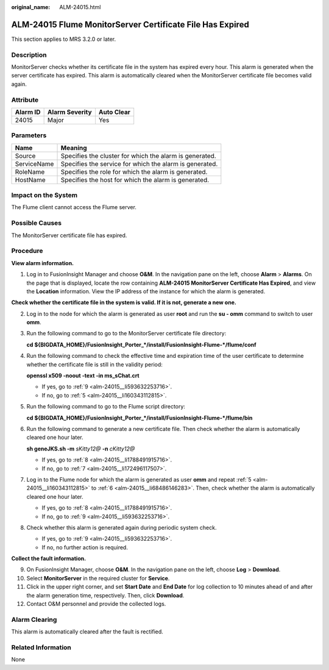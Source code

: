 :original_name: ALM-24015.html

.. _ALM-24015:

ALM-24015 Flume MonitorServer Certificate File Has Expired
==========================================================

This section applies to MRS 3.2.0 or later.

Description
-----------

MonitorServer checks whether its certificate file in the system has expired every hour. This alarm is generated when the server certificate has expired. This alarm is automatically cleared when the MonitorServer certificate file becomes valid again.

Attribute
---------

======== ============== ==========
Alarm ID Alarm Severity Auto Clear
======== ============== ==========
24015    Major          Yes
======== ============== ==========

Parameters
----------

=========== =======================================================
Name        Meaning
=========== =======================================================
Source      Specifies the cluster for which the alarm is generated.
ServiceName Specifies the service for which the alarm is generated.
RoleName    Specifies the role for which the alarm is generated.
HostName    Specifies the host for which the alarm is generated.
=========== =======================================================

Impact on the System
--------------------

The Flume client cannot access the Flume server.

Possible Causes
---------------

The MonitorServer certificate file has expired.

Procedure
---------

**View alarm information.**

#. Log in to FusionInsight Manager and choose **O&M**. In the navigation pane on the left, choose **Alarm** > **Alarms**. On the page that is displayed, locate the row containing **ALM-24015 MonitorServer Certificate Has Expired**, and view the **Location** information. View the IP address of the instance for which the alarm is generated.

**Check whether the certificate file in the system is valid. If it is not, generate a new one.**

2. Log in to the node for which the alarm is generated as user **root** and run the **su - omm** command to switch to user **omm**.

3. Run the following command to go to the MonitorServer certificate file directory:

   **cd ${BIGDATA_HOME}/FusionInsight_Porter_*/install/FusionInsight-Flume-*/flume/conf**

4. Run the following command to check the effective time and expiration time of the user certificate to determine whether the certificate file is still in the validity period:

   **openssl x509 -noout -text -in ms_sChat.crt**

   -  If yes, go to :ref:`9 <alm-24015__li593632253716>`.
   -  If no, go to :ref:`5 <alm-24015__li160343112815>`.

5. .. _alm-24015__li160343112815:

   Run the following command to go to the Flume script directory:

   **cd ${BIGDATA_HOME}/FusionInsight_Porter_*/install/FusionInsight-Flume-*/flume/bin**

6. .. _alm-24015__li68486146283:

   Run the following command to generate a new certificate file. Then check whether the alarm is automatically cleared one hour later.

   **sh geneJKS.sh -m** *sKitty12@* **-n** *cKitty12@*

   -  If yes, go to :ref:`8 <alm-24015__li1788491915716>`.
   -  If no, go to :ref:`7 <alm-24015__li172496117507>`.

7. .. _alm-24015__li172496117507:

   Log in to the Flume node for which the alarm is generated as user **omm** and repeat :ref:`5 <alm-24015__li160343112815>` to :ref:`6 <alm-24015__li68486146283>`. Then, check whether the alarm is automatically cleared one hour later.

   -  If yes, go to :ref:`8 <alm-24015__li1788491915716>`.
   -  If no, go to :ref:`9 <alm-24015__li593632253716>`.

8. .. _alm-24015__li1788491915716:

   Check whether this alarm is generated again during periodic system check.

   -  If yes, go to :ref:`9 <alm-24015__li593632253716>`.
   -  If no, no further action is required.

**Collect the fault information.**

9.  .. _alm-24015__li593632253716:

    On FusionInsight Manager, choose **O&M**. In the navigation pane on the left, choose **Log** > **Download**.

10. Select **MonitorServer** in the required cluster for **Service**.

11. Click |image1| in the upper right corner, and set **Start Date** and **End Date** for log collection to 10 minutes ahead of and after the alarm generation time, respectively. Then, click **Download**.

12. Contact O&M personnel and provide the collected logs.

Alarm Clearing
--------------

This alarm is automatically cleared after the fault is rectified.

Related Information
-------------------

None

.. |image1| image:: /_static/images/en-us_image_0000001532448470.png
